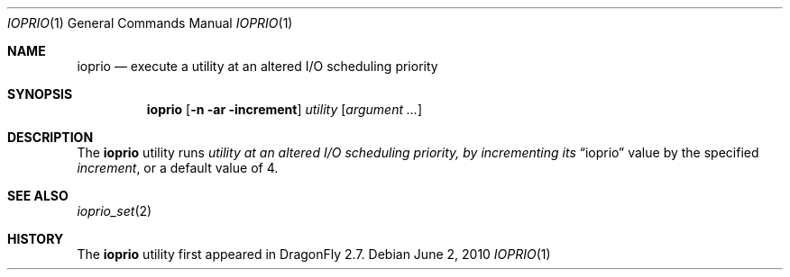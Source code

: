 .\"
.\" Copyright (c) 2010
.\"	The DragonFly Project.  All rights reserved.
.\"
.\" Redistribution and use in source and binary forms, with or without
.\" modification, are permitted provided that the following conditions
.\" are met:
.\"
.\" 1. Redistributions of source code must retain the above copyright
.\"    notice, this list of conditions and the following disclaimer.
.\" 2. Redistributions in binary form must reproduce the above copyright
.\"    notice, this list of conditions and the following disclaimer in
.\"    the documentation and/or other materials provided with the
.\"    distribution.
.\" 3. Neither the name of The DragonFly Project nor the names of its
.\"    contributors may be used to endorse or promote products derived
.\"    from this software without specific, prior written permission.
.\"
.\" THIS SOFTWARE IS PROVIDED BY THE COPYRIGHT HOLDERS AND CONTRIBUTORS
.\" ``AS IS'' AND ANY EXPRESS OR IMPLIED WARRANTIES, INCLUDING, BUT NOT
.\" LIMITED TO, THE IMPLIED WARRANTIES OF MERCHANTABILITY AND FITNESS
.\" FOR A PARTICULAR PURPOSE ARE DISCLAIMED.  IN NO EVENT SHALL THE
.\" COPYRIGHT HOLDERS OR CONTRIBUTORS BE LIABLE FOR ANY DIRECT, INDIRECT,
.\" INCIDENTAL, SPECIAL, EXEMPLARY OR CONSEQUENTIAL DAMAGES (INCLUDING,
.\" BUT NOT LIMITED TO, PROCUREMENT OF SUBSTITUTE GOODS OR SERVICES;
.\" LOSS OF USE, DATA, OR PROFITS; OR BUSINESS INTERRUPTION) HOWEVER CAUSED
.\" AND ON ANY THEORY OF LIABILITY, WHETHER IN CONTRACT, STRICT LIABILITY,
.\" OR TORT (INCLUDING NEGLIGENCE OR OTHERWISE) ARISING IN ANY WAY OUT
.\" OF THE USE OF THIS SOFTWARE, EVEN IF ADVISED OF THE POSSIBILITY OF
.\" SUCH DAMAGE.
.\"
.Dd June 2, 2010
.Dt IOPRIO 1
.Os
.Sh NAME
.Nm ioprio
.Nd execute a utility at an altered I/O scheduling priority
.Sh SYNOPSIS
.Nm
.Op Fl n ar increment
.Ar utility
.Op Ar argument ...
.Sh DESCRIPTION
The
.Nm
utility runs
.Ar utility at an altered I/O scheduling priority, by incrementing its
.Dq ioprio
value by the specified
.Ar increment ,
or a default value of 4.
.Sh SEE ALSO
.Xr ioprio_set 2
.Sh HISTORY
The
.Nm
utility first appeared in
.Dx 2.7 .
